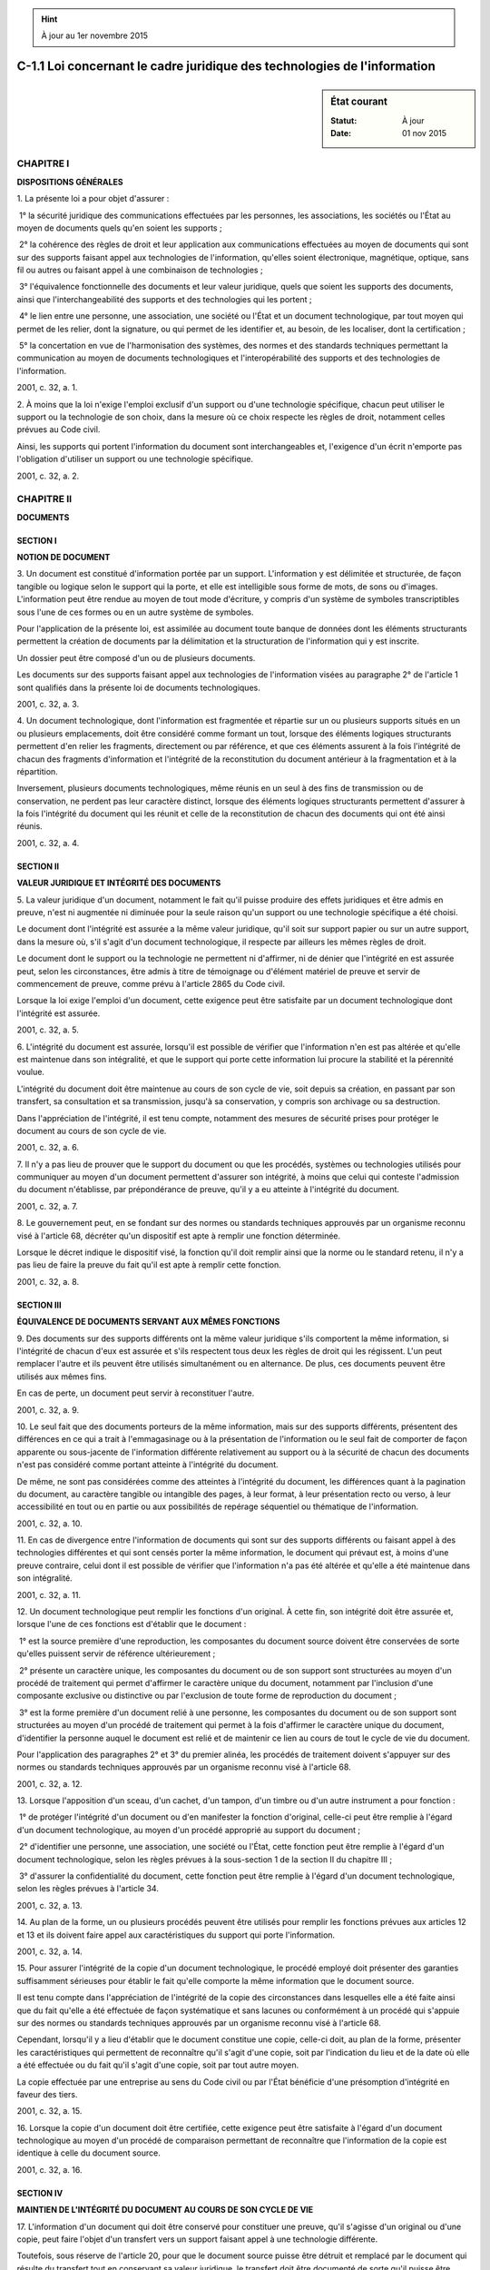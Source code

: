 .. hint:: À jour au 1er novembre 2015

.. _C-1.1:

=========================================================================
C-1.1 Loi concernant le cadre juridique des technologies de l'information
=========================================================================

.. sidebar:: État courant

    :Statut: À jour
    :Date: 01 nov 2015



CHAPITRE I
----------

**DISPOSITIONS GÉNÉRALES**

1. La présente loi a pour objet d'assurer :

 1° la sécurité juridique des communications effectuées par les personnes, les associations, les sociétés ou l'État au moyen de documents quels qu'en soient les supports ;

 2° la cohérence des règles de droit et leur application aux communications effectuées au moyen de documents qui sont sur des supports faisant appel aux technologies de l'information, qu'elles soient électronique, magnétique, optique, sans fil ou autres ou faisant appel à une combinaison de technologies ;

 3° l'équivalence fonctionnelle des documents et leur valeur juridique, quels que soient les supports des documents, ainsi que l'interchangeabilité des supports et des technologies qui les portent ;

 4° le lien entre une personne, une association, une société ou l'État et un document technologique, par tout moyen qui permet de les relier, dont la signature, ou qui permet de les identifier et, au besoin, de les localiser, dont la certification ;

 5° la concertation en vue de l'harmonisation des systèmes, des normes et des standards techniques permettant la communication au moyen de documents technologiques et l'interopérabilité des supports et des technologies de l'information.

2001, c. 32, a. 1.

2. À moins que la loi n'exige l'emploi exclusif d'un support ou d'une technologie spécifique, chacun peut utiliser le support ou la technologie de son choix, dans la mesure où ce choix respecte les règles de droit, notamment celles prévues au Code civil.

Ainsi, les supports qui portent l'information du document sont interchangeables et, l'exigence d'un écrit n'emporte pas l'obligation d'utiliser un support ou une technologie spécifique.

2001, c. 32, a. 2.

CHAPITRE II
-----------

**DOCUMENTS**

SECTION I
~~~~~~~~~

**NOTION DE DOCUMENT**

3. Un document est constitué d'information portée par un support. L'information y est délimitée et structurée, de façon tangible ou logique selon le support qui la porte, et elle est intelligible sous forme de mots, de sons ou d'images. L'information peut être rendue au moyen de tout mode d'écriture, y compris d'un système de symboles transcriptibles sous l'une de ces formes ou en un autre système de symboles.

Pour l'application de la présente loi, est assimilée au document toute banque de données dont les éléments structurants permettent la création de documents par la délimitation et la structuration de l'information qui y est inscrite.

Un dossier peut être composé d'un ou de plusieurs documents.

Les documents sur des supports faisant appel aux technologies de l'information visées au paragraphe 2° de l'article 1 sont qualifiés dans la présente loi de documents technologiques.

2001, c. 32, a. 3.

4. Un document technologique, dont l'information est fragmentée et répartie sur un ou plusieurs supports situés en un ou plusieurs emplacements, doit être considéré comme formant un tout, lorsque des éléments logiques structurants permettent d'en relier les fragments, directement ou par référence, et que ces éléments assurent à la fois l'intégrité de chacun des fragments d'information et l'intégrité de la reconstitution du document antérieur à la fragmentation et à la répartition.

Inversement, plusieurs documents technologiques, même réunis en un seul à des fins de transmission ou de conservation, ne perdent pas leur caractère distinct, lorsque des éléments logiques structurants permettent d'assurer à la fois l'intégrité du document qui les réunit et celle de la reconstitution de chacun des documents qui ont été ainsi réunis.

2001, c. 32, a. 4.

SECTION II
~~~~~~~~~~

**VALEUR JURIDIQUE ET INTÉGRITÉ DES DOCUMENTS**

5. La valeur juridique d'un document, notamment le fait qu'il puisse produire des effets juridiques et être admis en preuve, n'est ni augmentée ni diminuée pour la seule raison qu'un support ou une technologie spécifique a été choisi.

Le document dont l'intégrité est assurée a la même valeur juridique, qu'il soit sur support papier ou sur un autre support, dans la mesure où, s'il s'agit d'un document technologique, il respecte par ailleurs les mêmes règles de droit.

Le document dont le support ou la technologie ne permettent ni d'affirmer, ni de dénier que l'intégrité en est assurée peut, selon les circonstances, être admis à titre de témoignage ou d'élément matériel de preuve et servir de commencement de preuve, comme prévu à l'article 2865 du Code civil.

Lorsque la loi exige l'emploi d'un document, cette exigence peut être satisfaite par un document technologique dont l'intégrité est assurée.

2001, c. 32, a. 5.

6. L'intégrité du document est assurée, lorsqu'il est possible de vérifier que l'information n'en est pas altérée et qu'elle est maintenue dans son intégralité, et que le support qui porte cette information lui procure la stabilité et la pérennité voulue.

L'intégrité du document doit être maintenue au cours de son cycle de vie, soit depuis sa création, en passant par son transfert, sa consultation et sa transmission, jusqu'à sa conservation, y compris son archivage ou sa destruction.

Dans l'appréciation de l'intégrité, il est tenu compte, notamment des mesures de sécurité prises pour protéger le document au cours de son cycle de vie.

2001, c. 32, a. 6.

7. Il n'y a pas lieu de prouver que le support du document ou que les procédés, systèmes ou technologies utilisés pour communiquer au moyen d'un document permettent d'assurer son intégrité, à moins que celui qui conteste l'admission du document n'établisse, par prépondérance de preuve, qu'il y a eu atteinte à l'intégrité du document.

2001, c. 32, a. 7.

8. Le gouvernement peut, en se fondant sur des normes ou standards techniques approuvés par un organisme reconnu visé à l'article 68, décréter qu'un dispositif est apte à remplir une fonction déterminée.

Lorsque le décret indique le dispositif visé, la fonction qu'il doit remplir ainsi que la norme ou le standard retenu, il n'y a pas lieu de faire la preuve du fait qu'il est apte à remplir cette fonction.

2001, c. 32, a. 8.

SECTION III
~~~~~~~~~~~

**ÉQUIVALENCE DE DOCUMENTS SERVANT AUX MÊMES FONCTIONS**

9. Des documents sur des supports différents ont la même valeur juridique s'ils comportent la même information, si l'intégrité de chacun d'eux est assurée et s'ils respectent tous deux les règles de droit qui les régissent. L'un peut remplacer l'autre et ils peuvent être utilisés simultanément ou en alternance. De plus, ces documents peuvent être utilisés aux mêmes fins.

En cas de perte, un document peut servir à reconstituer l'autre.

2001, c. 32, a. 9.

10. Le seul fait que des documents porteurs de la même information, mais sur des supports différents, présentent des différences en ce qui a trait à l'emmagasinage ou à la présentation de l'information ou le seul fait de comporter de façon apparente ou sous-jacente de l'information différente relativement au support ou à la sécurité de chacun des documents n'est pas considéré comme portant atteinte à l'intégrité du document.

De même, ne sont pas considérées comme des atteintes à l'intégrité du document, les différences quant à la pagination du document, au caractère tangible ou intangible des pages, à leur format, à leur présentation recto ou verso, à leur accessibilité en tout ou en partie ou aux possibilités de repérage séquentiel ou thématique de l'information.

2001, c. 32, a. 10.

11. En cas de divergence entre l'information de documents qui sont sur des supports différents ou faisant appel à des technologies différentes et qui sont censés porter la même information, le document qui prévaut est, à moins d'une preuve contraire, celui dont il est possible de vérifier que l'information n'a pas été altérée et qu'elle a été maintenue dans son intégralité.

2001, c. 32, a. 11.

12. Un document technologique peut remplir les fonctions d'un original. À cette fin, son intégrité doit être assurée et, lorsque l'une de ces fonctions est d'établir que le document :

 1° est la source première d'une reproduction, les composantes du document source doivent être conservées de sorte qu'elles puissent servir de référence ultérieurement ;

 2° présente un caractère unique, les composantes du document ou de son support sont structurées au moyen d'un procédé de traitement qui permet d'affirmer le caractère unique du document, notamment par l'inclusion d'une composante exclusive ou distinctive ou par l'exclusion de toute forme de reproduction du document ;

 3° est la forme première d'un document relié à une personne, les composantes du document ou de son support sont structurées au moyen d'un procédé de traitement qui permet à la fois d'affirmer le caractère unique du document, d'identifier la personne auquel le document est relié et de maintenir ce lien au cours de tout le cycle de vie du document.

Pour l'application des paragraphes 2° et 3° du premier alinéa, les procédés de traitement doivent s'appuyer sur des normes ou standards techniques approuvés par un organisme reconnu visé à l'article 68.

2001, c. 32, a. 12.

13. Lorsque l'apposition d'un sceau, d'un cachet, d'un tampon, d'un timbre ou d'un autre instrument a pour fonction :

 1° de protéger l'intégrité d'un document ou d'en manifester la fonction d'original, celle-ci peut être remplie à l'égard d'un document technologique, au moyen d'un procédé approprié au support du document ;

 2° d'identifier une personne, une association, une société ou l'État, cette fonction peut être remplie à l'égard d'un document technologique, selon les règles prévues à la sous-section 1 de la section II du chapitre III ;

 3° d'assurer la confidentialité du document, cette fonction peut être remplie à l'égard d'un document technologique, selon les règles prévues à l'article 34.

2001, c. 32, a. 13.

14. Au plan de la forme, un ou plusieurs procédés peuvent être utilisés pour remplir les fonctions prévues aux articles 12 et 13 et ils doivent faire appel aux caractéristiques du support qui porte l'information.

2001, c. 32, a. 14.

15. Pour assurer l'intégrité de la copie d'un document technologique, le procédé employé doit présenter des garanties suffisamment sérieuses pour établir le fait qu'elle comporte la même information que le document source.

Il est tenu compte dans l'appréciation de l'intégrité de la copie des circonstances dans lesquelles elle a été faite ainsi que du fait qu'elle a été effectuée de façon systématique et sans lacunes ou conformément à un procédé qui s'appuie sur des normes ou standards techniques approuvés par un organisme reconnu visé à l'article 68.

Cependant, lorsqu'il y a lieu d'établir que le document constitue une copie, celle-ci doit, au plan de la forme, présenter les caractéristiques qui permettent de reconnaître qu'il s'agit d'une copie, soit par l'indication du lieu et de la date où elle a été effectuée ou du fait qu'il s'agit d'une copie, soit par tout autre moyen.

La copie effectuée par une entreprise au sens du Code civil ou par l'État bénéficie d'une présomption d'intégrité en faveur des tiers.

2001, c. 32, a. 15.

16. Lorsque la copie d'un document doit être certifiée, cette exigence peut être satisfaite à l'égard d'un document technologique au moyen d'un procédé de comparaison permettant de reconnaître que l'information de la copie est identique à celle du document source.

2001, c. 32, a. 16.

SECTION IV
~~~~~~~~~~

**MAINTIEN DE L'INTÉGRITÉ DU DOCUMENT AU COURS DE SON CYCLE DE VIE**

17. L'information d'un document qui doit être conservé pour constituer une preuve, qu'il s'agisse d'un original ou d'une copie, peut faire l'objet d'un transfert vers un support faisant appel à une technologie différente.

Toutefois, sous réserve de l'article 20, pour que le document source puisse être détruit et remplacé par le document qui résulte du transfert tout en conservant sa valeur juridique, le transfert doit être documenté de sorte qu'il puisse être démontré, au besoin, que le document résultant du transfert comporte la même information que le document source et que son intégrité est assurée.

La documentation comporte au moins la mention du format d'origine du document dont l'information fait l'objet du transfert, du procédé de transfert utilisé ainsi que des garanties qu'il est censé offrir, selon les indications fournies avec le produit, quant à la préservation de l'intégrité, tant du document devant être transféré, s'il n'est pas détruit, que du document résultant du transfert.

La documentation, y compris celle relative à tout transfert antérieur, est conservée durant tout le cycle de vie du document résultant du transfert. La documentation peut être jointe, directement ou par référence, soit au document résultant du transfert, soit à ses éléments structurants ou à son support.

2001, c. 32, a. 17.

18. Lorsque le document source est détruit, aucune règle de preuve ne peut être invoquée contre l'admissibilité d'un document résultant d'un transfert effectué et documenté conformément à l'article 17 et auquel est jointe la documentation qui y est prévue, pour le seul motif que le document n'est pas dans sa forme originale.

2001, c. 32, a. 18.

19. Toute personne doit, pendant la période où elle est tenue de conserver un document, assurer le maintien de son intégrité et voir à la disponibilité du matériel qui permet de le rendre accessible et intelligible et de l'utiliser aux fins auxquelles il est destiné.

2001, c. 32, a. 19.

20. Les documents dont la loi exige la conservation et qui ont fait l'objet d'un transfert peuvent être détruits et remplacés par les documents résultant du transfert. Toutefois, avant de procéder à la destruction, la personne qui en est chargée :

 1° prépare et tient à jour des règles préalables à la destruction des documents ayant fait l'objet d'un transfert, sauf dans le cas d'un particulier ;

 2° s'assure de la protection des renseignements confidentiels et personnels que peuvent comporter les documents devant être détruits ;

 3° s'assure, dans le cas des documents en la possession de l'État ou d'une personne morale de droit public, que la destruction est faite selon le calendrier de conservation établi conformément à la Loi sur les archives (chapitre A-21.1).

Toutefois, doit être conservé sur son support d'origine le document qui, sur celui-ci, présente une valeur archivistique, historique ou patrimoniale eu égard aux critères élaborés en vertu du paragraphe 1° de l'article 69, même s'il a fait l'objet d'un transfert.

2001, c. 32, a. 20.

21. Lorsqu'une modification est apportée à un document technologique durant la période où il doit être conservé, la personne qui a l'autorité pour faire la modification doit, pour en préserver l'intégrité, noter les renseignements qui permettent de déterminer qui a fait la demande de modification, quand, par qui et pourquoi la modification a été faite. Celle-ci fait partie intégrante du document, même si elle se trouve sur un document distinct.

2001, c. 32, a. 21.

22. Le prestataire de services qui agit à titre d'intermédiaire pour offrir des services de conservation de documents technologiques sur un réseau de communication n'est pas responsable des activités accomplies par l'utilisateur du service au moyen des documents remisés par ce dernier ou à la demande de celui-ci.

Cependant, il peut engager sa responsabilité, notamment s'il a de fait connaissance que les documents conservés servent à la réalisation d'une activité à caractère illicite ou s'il a connaissance de circonstances qui la rendent apparente et qu'il n'agit pas promptement pour rendre l'accès aux documents impossible ou pour autrement empêcher la poursuite de cette activité.

De même, le prestataire qui agit à titre d'intermédiaire pour offrir des services de référence à des documents technologiques, dont un index, des hyperliens, des répertoires ou des outils de recherche, n'est pas responsable des activités accomplies au moyen de ces services. Toutefois, il peut engager sa responsabilité, notamment s'il a de fait connaissance que les services qu'il fournit servent à la réalisation d'une activité à caractère illicite et s'il ne cesse promptement de fournir ses services aux personnes qu'il sait être engagées dans cette activité.

2001, c. 32, a. 22.

23. Tout document auquel une personne a droit d'accès doit être intelligible, soit directement, soit en faisant appel aux technologies de l'information.

Ce droit peut être satisfait par l'accès à une copie du document ou à un document résultant d'un transfert ou à une copie de ce dernier.

Le choix d'un support ou d'une technologie tient compte de la demande de la personne qui a droit d'accès au document, sauf si ce choix soulève des difficultés pratiques sérieuses, notamment en raison des coûts ou de la nécessité d'effectuer un transfert.

2001, c. 32, a. 23.

24. L'utilisation de fonctions de recherche extensive dans un document technologique qui contient des renseignements personnels et qui, pour une finalité particulière, est rendu public doit être restreinte à cette finalité. Pour ce faire, la personne responsable de l'accès à ce document doit voir à ce que soient mis en place les moyens technologiques appropriés. Elle peut en outre, eu égard aux critères élaborés en vertu du paragraphe 2° de l'article 69, fixer des conditions pour l'utilisation de ces fonctions de recherche.

2001, c. 32, a. 24.

25. La personne responsable de l'accès à un document technologique qui porte un renseignement confidentiel doit prendre les mesures de sécurité propres à en assurer la confidentialité, notamment par un contrôle d'accès effectué au moyen d'un procédé de visibilité réduite ou d'un procédé qui empêche une personne non autorisée de prendre connaissance du renseignement ou, selon le cas, d'avoir accès autrement au document ou aux composantes qui permettent d'y accéder.

2001, c. 32, a. 25.

26. Quiconque confie un document technologique à un prestataire de services pour qu'il en assure la garde est, au préalable, tenu d'informer le prestataire quant à la protection que requiert le document en ce qui a trait à la confidentialité de l'information et quant aux personnes qui sont habilitées à en prendre connaissance.

Le prestataire de services est tenu, durant la période où il a la garde du document, de voir à ce que les moyens technologiques convenus soient mis en place pour en assurer la sécurité, en préserver l'intégrité et, le cas échéant, en protéger la confidentialité et en interdire l'accès à toute personne qui n'est pas habilitée à en prendre connaissance. Il doit de même assurer le respect de toute autre obligation prévue par la loi relativement à la conservation du document.

2001, c. 32, a. 26.

27. Le prestataire de services qui agit à titre d'intermédiaire pour fournir des services sur un réseau de communication ou qui y conserve ou y transporte des documents technologiques n'est pas tenu d'en surveiller l'information, ni de rechercher des circonstances indiquant que les documents permettent la réalisation d'activités à caractère illicite.

Toutefois, il ne doit prendre aucun moyen pour empêcher la personne responsable de l'accès aux documents d'exercer ses fonctions, notamment en ce qui a trait à la confidentialité, ou pour empêcher les autorités responsables d'exercer leurs fonctions, conformément à la loi, relativement à la sécurité publique ou à la prévention, à la détection, à la preuve ou à la poursuite d'infractions.

2001, c. 32, a. 27.

28. Un document peut être transmis, envoyé ou expédié par tout mode de transmission approprié à son support, à moins que la loi n'exige l'emploi exclusif d'un mode spécifique de transmission.

Lorsque la loi prévoit l'utilisation des services de la poste ou du courrier, cette exigence peut être satisfaite en faisant appel à la technologie appropriée au support du document devant être transmis. De même, lorsque la loi prévoit l'utilisation de la poste certifiée ou recommandée, cette exigence peut être satisfaite, dans le cas d'un document technologique, au moyen d'un accusé de réception sur le support approprié signé par le destinataire ou par un autre moyen convenu.

Lorsque la loi prévoit l'envoi ou la réception d'un document à une adresse spécifique, celle-ci se compose, dans le cas d'un document technologique, d'un identifiant propre à l'emplacement où le destinataire peut recevoir communication d'un tel document.

2001, c. 32, a. 28.

29. Nul ne peut exiger de quelqu'un qu'il se procure un support ou une technologie spécifique pour transmettre ou recevoir un document, à moins que cela ne soit expressément prévu par la loi ou par une convention.

De même, nul n'est tenu d'accepter de recevoir un document sur un autre support que le papier ou au moyen d'une technologie dont il ne dispose pas.

Lorsque quelqu'un demande d'obtenir un produit, un service ou de l'information au sujet de l'un d'eux et que celui-ci est disponible sur plusieurs supports, le choix du support lui appartient.

2001, c. 32, a. 29.

30. Pour que le document technologique reçu ait la même valeur que le document transmis, le mode de transmission choisi doit permettre de préserver l'intégrité des deux documents. La documentation établissant la capacité d'un mode de transmission d'en préserver l'intégrité doit être disponible pour production en preuve, le cas échéant.

Le seul fait que le document ait été fragmenté, compressé ou remisé en cours de transmission pour un temps limité afin de la rendre plus efficace n'emporte pas la conclusion qu'il y a atteinte à l'intégrité du document.

2001, c. 32, a. 30.

31. Un document technologique est présumé transmis, envoyé ou expédié lorsque le geste qui marque le début de son parcours vers l'adresse active du destinataire est accompli par l'expéditeur ou sur son ordre et que ce parcours ne peut être contremandé ou, s'il peut l'être, n'a pas été contremandé par lui ou sur son ordre.

Le document technologique est présumé reçu ou remis lorsqu'il devient accessible à l'adresse que le destinataire indique à quelqu'un être l'emplacement où il accepte de recevoir de lui un document ou celle qu'il représente publiquement être un emplacement où il accepte de recevoir les documents qui lui sont destinés, dans la mesure où cette adresse est active au moment de l'envoi. Le document reçu est présumé intelligible, à moins d'un avis contraire envoyé à l'expéditeur dès l'ouverture du document.

Lorsque le moment de l'envoi ou de la réception du document doit être établi, il peut l'être par un bordereau d'envoi ou un accusé de réception ou par la production des renseignements conservés avec le document lorsqu'ils garantissent les date, heure, minute, seconde de l'envoi ou de la réception et l'indication de sa provenance et sa destination ou par un autre moyen convenu qui présente de telles garanties.

2001, c. 32, a. 31.

32. Lorsque la loi prévoit l'obligation de transmettre, d'envoyer, d'expédier ou de remettre à un même destinataire plusieurs exemplaires ou copies d'un document, cette obligation peut être satisfaite, lorsqu'il s'agit d'un document technologique transmissible sur un réseau de communication, au moyen d'un seul exemplaire ou copie.

2001, c. 32, a. 32.

33. Une présomption d'intégrité d'un document d'une entreprise au sens du Code civil ou en possession de l'État existe en faveur d'un tiers qui en génère un exemplaire ou une copie à partir d'un système ou d'un document, y compris un logiciel, mis à sa disposition par l'un d'eux.

2001, c. 32, a. 33.

34. Lorsque la loi déclare confidentiels des renseignements que comporte un document, leur confidentialité doit être protégée par un moyen approprié au mode de transmission, y compris sur des réseaux de communication.

La documentation expliquant le mode de transmission convenu, incluant les moyens pris pour assurer la confidentialité du document transmis, doit être disponible pour production en preuve, le cas échéant.

2001, c. 32, a. 34.

35. La partie qui offre un produit ou un service au moyen d'un document préprogrammé doit, sous peine d'inopposabilité de la communication ou d'annulation de la transaction, faire en sorte que le document fournisse les instructions nécessaires pour que la partie qui utilise un tel document puisse dans les meilleurs délais l'aviser d'une erreur commise ou disposer des moyens pour prévenir ou corriger une erreur. De même, des instructions ou des moyens doivent lui être fournis pour qu'elle soit en mesure d'éviter l'obtention d'un produit ou d'un service dont elle ne veut pas ou qu'elle n'obtiendrait pas sans l'erreur commise ou pour qu'elle soit en mesure de le rendre ou, le cas échéant, de le détruire.

2001, c. 32, a. 35.

36. Le prestataire de services qui agit à titre d'intermédiaire pour fournir les services d'un réseau de communication exclusivement pour la transmission de documents technologiques sur ce réseau n'est pas responsable des actions accomplies par autrui au moyen des documents qu'il transmet ou qu'il conserve durant le cours normal de la transmission et pendant le temps nécessaire pour en assurer l'efficacité.

Il peut engager sa responsabilité, notamment s'il participe autrement à l'action d'autrui :

 1° en étant à l'origine de la transmission du document ;

 2° en sélectionnant ou en modifiant l'information du document ;

 3° en sélectionnant la personne qui transmet le document, qui le reçoit ou qui y a accès ;

 4° en conservant le document plus longtemps que nécessaire pour sa transmission.

2001, c. 32, a. 36.

37. Le prestataire de services qui agit à titre d'intermédiaire pour conserver sur un réseau de communication les documents technologiques que lui fournit son client et qui ne les conserve qu'à la seule fin d'assurer l'efficacité de leur transmission ultérieure aux personnes qui ont droit d'accès à l'information n'est pas responsable des actions accomplies par autrui par le biais de ces documents.

Il peut engager sa responsabilité, notamment s'il participe autrement à l'action d'autrui :

 1° dans les cas visés au deuxième alinéa de l'article 36 ;

 2° en ne respectant pas les conditions d'accès au document ;

 3° en prenant des mesures pour empêcher la vérification de qui a eu accès au document ;

 4° en ne retirant pas promptement du réseau ou en ne rendant pas l'accès au document impossible alors qu'il a de fait connaissance qu'un tel document a été retiré de là où il se trouvait initialement sur le réseau, du fait qu'il n'est pas possible aux personnes qui y ont droit d'y avoir accès ou du fait qu'une autorité compétente en a ordonné le retrait du réseau ou en a interdit l'accès.

2001, c. 32, a. 37.

CHAPITRE III
------------

**ÉTABLISSEMENT D'UN LIEN AVEC UN DOCUMENT TECHNOLOGIQUE**

SECTION I
~~~~~~~~~

**CHOIX DES MOYENS POUR ÉTABLIR LE LIEN**

38. Le lien entre une personne et un document technologique, ou le lien entre un tel document et une association, une société ou l'État, peut être établi par tout procédé ou par une combinaison de moyens dans la mesure où ceux-ci permettent :

 1° de confirmer l'identité de la personne qui effectue la communication ou l'identification de l'association, de la société ou de l'État et, le cas échéant, de sa localisation, ainsi que la confirmation de leur lien avec le document ;

 2° d'identifier le document et, au besoin, sa provenance et sa destination à un moment déterminé.

2001, c. 32, a. 38.

39. Quel que soit le support du document, la signature d'une personne peut servir à l'établissement d'un lien entre elle et un document. La signature peut être apposée au document au moyen de tout procédé qui permet de satisfaire aux exigences de l'article 2827 du Code civil.

La signature d'une personne apposée à un document technologique lui est opposable lorsqu'il s'agit d'un document dont l'intégrité est assurée et qu'au moment de la signature et depuis, le lien entre la signature et le document est maintenu.

2001, c. 32, a. 39.

SECTION II
~~~~~~~~~~

**MODES D'IDENTIFICATION ET DE LOCALISATION**

40. La personne qui, après vérification, est en mesure de confirmer l'identité d'une personne ou l'identification d'une association, d'une société ou de l'État peut le faire au moyen d'un document, entre autres un certificat, dont l'intégrité est assurée. Ce document peut être transmis sur tout support, mais les renseignements confidentiels qu'il est susceptible de comporter doivent être protégés.

La vérification de l'identité ou de l'identification doit se faire dans le respect de la loi. Elle peut être faite en se référant aux registres prévus au Code civil ou à la Loi sur la publicité légale des entreprises (chapitre P-44.1) et ce, quel que soit le support au moyen duquel elle communique. La vérification de l'identité d'une personne peut aussi être effectuée à partir de caractéristiques, connaissances ou objets qu'elle présente ou possède.

Cette vérification, faite par une personne ou pour elle, peut être effectuée, sur place ou à distance, par constatation directe ou au moyen de documents dont l'intégrité est assurée et qui peuvent être disponibles sur différents supports pour consultation sur place ou à distance.

2001, c. 32, a. 40; 2010, c. 7, a. 282.

41. Quiconque fait valoir, pour preuve de son identité ou de celle d'une autre personne, un document technologique qui présente une caractéristique personnelle, une connaissance particulière ou qui indique que la personne devant être identifiée possède un objet qui lui est propre, est tenu de préserver l'intégrité du document qu'il présente.

Un tel document doit en outre être protégé contre l'interception lorsque sa conservation ou sa transmission sur un réseau de communication rend possible l'usurpation de l'identité de la personne visée par ce document. Sa confidentialité doit être protégée, le cas échéant, et sa consultation doit être journalisée.

2001, c. 32, a. 41.

42. Lorsque la loi exige de fournir une attestation, une carte, un certificat, une pièce ou une preuve d'identité ou un autre document servant à établir l'identité d'une personne, cette exigence peut être satisfaite au moyen d'un document faisant appel à la technologie appropriée à son support.

2001, c. 32, a. 42.

43. Nul ne peut exiger que l'identité d'une personne soit établie au moyen d'un procédé ou d'un dispositif qui porte atteinte à son intégrité physique.

À moins que la loi le prévoie expressément en vue de protéger la santé des personnes ou la sécurité publique, nul ne peut exiger qu'une personne soit liée à un dispositif qui permet de savoir où elle se trouve.

2001, c. 32, a. 43.

44. Nul ne peut exiger, sans le consentement exprès de la personne, que la vérification ou la confirmation de son identité soit faite au moyen d'un procédé permettant de saisir des caractéristiques ou des mesures biométriques. L'identité de la personne ne peut alors être établie qu'en faisant appel au minimum de caractéristiques ou de mesures permettant de la relier à l'action qu'elle pose et que parmi celles qui ne peuvent être saisies sans qu'elle en ait connaissance.

Tout autre renseignement concernant cette personne et qui pourrait être découvert à partir des caractéristiques ou mesures saisies ne peut servir à fonder une décision à son égard ni être utilisé à quelque autre fin que ce soit. Un tel renseignement ne peut être communiqué qu'à la personne concernée et seulement à sa demande.

Ces caractéristiques ou mesures ainsi que toute note les concernant doivent être détruites lorsque l'objet qui fonde la vérification ou la confirmation d'identité est accompli ou lorsque le motif qui la justifie n'existe plus.

2001, c. 32, a. 44.

45. La création d'une banque de caractéristiques ou de mesures biométriques doit être préalablement divulguée à la Commission d'accès à l'information. De même, doit être divulguée l'existence d'une telle banque qu'elle soit ou ne soit pas en service.

La Commission peut rendre toute ordonnance concernant de telles banques afin d'en déterminer la confection, l'utilisation, la consultation, la communication et la conservation y compris l'archivage ou la destruction des mesures ou caractéristiques prises pour établir l'identité d'une personne.

La Commission peut aussi suspendre ou interdire la mise en service d'une telle banque ou en ordonner la destruction, si celle-ci ne respecte pas ses ordonnances ou si elle porte autrement atteinte au respect de la vie privée.

2001, c. 32, a. 45.

46. Lorsqu'un document utilisé pour effectuer une communication en réseau doit être conservé pour constituer une preuve, son identifiant doit être conservé avec lui pendant tout le cycle de vie du document par la personne qui est responsable du document.

L'identifiant du document doit être accessible au moyen d'un service de répertoire, dont une des fonctions est de relier un identifiant à sa localisation. Le lien entre un identifiant et un objet peut être garanti par un certificat lequel est lui-même accessible au moyen d'un service de répertoire qui peut être consulté par le public.

L'identifiant se compose d'un nom de référence distinct et non ambigu dans l'ensemble des dénominations locales où il est inscrit, ainsi que des extensions nécessaires pour joindre ce nom à des ensembles de dénominations universels.

Pour permettre d'établir la provenance ou la destination du document à un moment déterminé, les autres objets qui ont servi à effectuer la communication, comme les certificats, les algorithmes et les serveurs d'envoi ou de réception, doivent pouvoir être identifiés et localisés, au moyen des identifiants alors attribués à chacun de ces objets.

2001, c. 32, a. 46.

SECTION III
~~~~~~~~~~~

**CERTIFICATION**

47. Un certificat peut servir à établir un ou plusieurs faits dont la confirmation de l'identité d'une personne, de l'identification d'une société, d'une association ou de l'État, de l'exactitude d'un identifiant d'un document ou d'un autre objet, de l'existence de certains attributs d'une personne, d'un document ou d'un autre objet ou encore du lien entre eux et un dispositif d'identification ou de localisation tangible ou logique.

Un certificat d'attribut peut, à l'égard d'une personne, servir à établir notamment sa fonction, sa qualité, ses droits, pouvoirs ou privilèges au sein d'une personne morale, d'une association, d'une société, de l'État ou dans le cadre d'un emploi. Il peut, à l'égard d'une association, d'une société ou d'un emplacement où l'État effectue ou reçoit une communication, établir leur localisation. À l'égard d'un document ou d'un autre objet, il peut servir à confirmer l'information permettant de l'identifier ou de le localiser ou de déterminer son usage ou le droit d'y avoir accès ou tout autre droit ou privilège afférent.

L'accès au certificat d'attribut relatif à une personne doit être autorisé par celle-ci ou par une personne en autorité par rapport à elle.

2001, c. 32, a. 47.

48. Un certificat peut être joint directement à un autre document utilisé pour effectuer une communication ou être accessible au moyen d'un répertoire lui-même accessible au public.

Le certificat doit au moins comprendre les renseignements suivants :

 1° le nom distinctif du prestataire de services qui délivre le certificat ainsi que sa signature ;

 2° la référence à l'énoncé de politique du prestataire de services de certification, y compris ses pratiques, sur lequel s'appuient les garanties qu'offre le certificat qu'il délivre ;

 3° la version de certificat et le numéro de série du certificat ;

 4° le début et la fin de sa période de validité ;

 5° s'il s'agit d'un certificat confirmant l'identité d'une personne, l'identification d'une association, d'une société ou de l'État, leur nom distinctif ou, selon le cas, s'il s'agit d'un certificat confirmant l'exactitude de l'identifiant d'un objet, cet identifiant ;

 6° s'il s'agit d'un certificat d'attribut, la désignation de l'attribut dont le certificat confirme l'existence et, au besoin, l'identification de la personne, de l'association, de la société, de l'État ou de l'objet auquel il est lié.

Le nom distinctif d'une personne physique peut être un pseudonyme, mais le certificat doit alors indiquer qu'il s'agit d'un pseudonyme. Les services de certification sont tenus de communiquer le nom de la personne à qui correspond le pseudonyme à toute personne légalement autorisée à obtenir ce renseignement.

2001, c. 32, a. 48.

49. Le certificat confirmant l'identification d'une personne morale, d'une association, d'une société ou de l'État, lorsque l'un d'eux doit agir par l'intermédiaire d'une personne autorisée, doit indiquer qui agit ou, à défaut, la personne physique qui agit doit joindre un ou des certificats qui confirment ce fait.

2001, c. 32, a. 49.

50. Le répertoire qui a pour fonction d'identifier ou de localiser une personne ou un objet, de confirmer l'identification d'une association ou d'une société ou de localiser l'une d'elles, de confirmer l'identification de l'État ou de localiser un emplacement où celui-ci effectue ou reçoit communication, ou encore d'établir un lien entre l'un d'eux et un objet doit être constitué conformément aux normes ou standards techniques approuvés par un organisme reconnu visé à l'article 68.

Le répertoire doit être accessible au public, soit directement ou au moyen d'un dispositif de consultation sur place ou à distance, soit à l'aide d'une procédure d'accès, y compris par l'intermédiaire d'une personne, aux différents domaines d'un réseau susceptibles de confirmer la validité d'un identifiant, d'un certificat ou d'un autre renseignement qu'il comporte.

Toutefois, le motif pour lequel un certificat a pu être suspendu ou annulé n'est accessible que sur autorisation de la personne qui l'a suspendu ou annulé.

2001, c. 32, a. 50.

51. Les services de certification et de répertoire peuvent être offerts par une personne ou par l'État.

Les services de certification comprennent la vérification de l'identité de personnes et la délivrance de certificats confirmant leur identité, l'identification d'une association, d'une société ou de l'État ou l'exactitude de l'identifiant d'un objet. Les services de répertoire comprennent l'inscription des certificats et des identifiants dans un répertoire accessible au public et la confirmation de la validité des certificats répertoriés ainsi que leur lien avec ce qu'ils confirment.

Un prestataire de services peut offrir ces services en tout ou en partie.

2001, c. 32, a. 51.

52. L'énoncé de politique d'un prestataire de services de certification ou de répertoire indique au moins :

 1° ce qui peut être inscrit dans un certificat ou un répertoire et, dans ce qui y est inscrit, l'information dont l'exactitude est confirmée ainsi que les garanties offertes à cet égard par le prestataire ;

 2° la périodicité de la révision de l'information ainsi que la procédure de mise à jour ;

 3° qui peut obtenir la délivrance d'un certificat ou faire inscrire de l'information au certificat ou au répertoire ;

 4° les limites à l'utilisation d'un certificat et d'une inscription contenue au répertoire, dont celle relative à la valeur d'une transaction dans le cadre de laquelle ils peuvent être utilisés ;

 5° l'information permettant de déterminer, au moment d'une communication, si un certificat ou un renseignement inscrit au certificat ou au répertoire par un prestataire est valide, suspendu, annulé ou archivé ;

 6° la façon d'obtenir de l'information additionnelle, lorsqu'elle est disponible mais non encore inscrite au certificat ou au répertoire, particulièrement en ce qui a trait à la mise à jour des limites d'utilisation d'un certificat ;

 7° la politique relative à la confidentialité de l'information reçue ou communiquée par le prestataire ;

 8° le traitement des plaintes ;

 9° la manière dont le prestataire dispose des certificats en cas de cessation de ses activités ou de faillite.

L'énoncé de politique du prestataire de services de certification ou de répertoire doit être accessible au public.

2001, c. 32, a. 52.

53. Le prestataire de services de certification peut adhérer à un régime d'accréditation volontaire. L'accréditation est accordée, eu égard aux exigences à satisfaire en vertu du paragraphe 3° de l'article 69, par une personne ou un organisme désigné par le gouvernement.

Les mêmes critères sont appliqués quelle que soit l'origine territoriale du prestataire. L'accréditation fait présumer que les certificats délivrés par le prestataire répondent aux exigences de la présente loi.

2001, c. 32, a. 53.

54. Les certificats délivrés par un prestataire de services de certification en fonction d'autres normes que celles applicables au Québec peuvent être considérés équivalents aux certificats délivrés par un prestataire de services de certification accrédité. L'équivalence doit être constatée par la personne ou l'organisme désigné par le gouvernement pour conclure des ententes de reconnaissance mutuelle de tels certificats avec l'autorité désignée qui a établi ces normes. Il en est de même pour les services de répertoire.

Les prestataires accrédités ou dont les services sont reconnus équivalents à ceux d'un prestataire accrédité doivent être inscrits dans un registre accessible au public tenu par la personne ou l'organisme qui accrédite ou qui constate l'équivalence.

2001, c. 32, a. 54.

55. Pour la délivrance ou le renouvellement d'une accréditation, il est tenu compte, outre l'information contenue dans l'énoncé de politique proposé, au moins :

 1° du fait que l'identité de la personne qui fait la demande est établie ;

 2° de l'étendue de l'expertise, de l'infrastructure mise en place, des services offerts ainsi que de la régularité et l'étendue des audits effectués ;

 3° de la disponibilité de garanties financières pour exercer l'activité ;

 4° des garanties offertes quant à l'indépendance et à la probité du prestataire de services de certification ainsi que de la politique qu'il a établie pour garantir l'expertise et la probité des personnes qui les dispensent ;

 5° des garanties d'intégrité, d'accessibilité et de sécurité des répertoires ou des certificats fournis ;

 6° de l'applicabilité des politiques énoncées et, en cas de renouvellement, de leur application ainsi que du respect des autres obligations qui incombent à un prestataire de services.

2001, c. 32, a. 55.

56. Le prestataire de services de certification doit présenter des garanties d'impartialité par rapport à la personne ou l'objet visé par la certification, même s'il n'est pas un tiers à leur égard.

Il doit assurer l'intégrité du certificat qu'il délivre au cours de tout son cycle de vie, y compris en cas de modification, de suspension, d'annulation ou d'archivage, ou en cas de mise à jour d'un renseignement qu'il contient.

En outre, il doit être en mesure de confirmer le lien entre le dispositif d'identification ou de localisation, tangible ou logique, et la personne, l'association, la société, l'État ou l'objet identifié ou localisé au moyen du dispositif.

Constitue une fausse représentation le fait de délivrer un document présenté comme étant un certificat confirmant l'identité d'une personne, l'identification d'une association, d'une société ou de l'État ou l'exactitude d'un identifiant d'un objet, alors qu'aucune vérification n'est faite par le prestataire de services ou pour lui ou que l'insuffisance de la vérification effectuée équivaut à une absence de vérification.

2001, c. 32, a. 56.

57. Lorsque la certification vise le titulaire d'un dispositif, tangible ou logique, permettant de l'identifier, de le localiser ou d'indiquer un de ses attributs et que ce dispositif comporte un élément secret, le titulaire est tenu d'en assurer la confidentialité. Lorsque cet élément doit lui être transmis, la transmission doit être faite de manière que seul le titulaire en soit informé.

Le titulaire doit voir à ce que le dispositif ne soit pas utilisé sans autorisation. Toute utilisation est présumée faite par lui.

2001, c. 32, a. 57.

58. Le titulaire qui a des motifs raisonnables de croire que le dispositif a été volé ou perdu ou que sa confidentialité est compromise doit aviser, dans les meilleurs délais :

 1° la personne qu'il a autorisée à utiliser le dispositif ;

 2° le tiers dont il peut raisonnablement croire qu'il agit en se fondant sur le fait que le dispositif a été utilisé par la personne qui en a le droit ;

 3° le prestataire de services de certification pour que celui-ci puisse suspendre ou annuler le certificat lié au dispositif.

Il en est de même pour la personne autorisée qui doit aviser le titulaire et les personnes visées aux paragraphes 2° et 3°.

Il est interdit d'utiliser un dispositif, tangible ou logique, pour signer un document sachant que le certificat auquel le dispositif est lié est suspendu ou annulé.

2001, c. 32, a. 58.

59. Celui qui fournit des renseignements afin d'obtenir pour lui-même la délivrance d'un certificat est tenu d'informer le prestataire de services de certification, dans les meilleurs délais, de toute modification de ces renseignements.

Lorsque les renseignements sont fournis dans le cadre d'un mandat ou d'un contrat de service ou d'entreprise, celui pour qui le certificat a été délivré est tenu, subséquemment, de la même obligation d'information envers le prestataire de services de certification.

2001, c. 32, a. 59.

60. Dans le cadre d'une communication au moyen d'un document technologique, la validité et la portée du certificat doivent préalablement être vérifiées, par la personne qui veut agir en se fondant sur le certificat, afin d'obtenir confirmation de l'identité ou de l'identification de toute partie à la communication ou de l'exactitude d'un identifiant d'un objet.

De même, avant de se fonder sur un renseignement inscrit au certificat, il lui faut vérifier si le prestataire de services de certification confirme l'exactitude du renseignement.

La vérification peut être faite au répertoire ou à l'emplacement qui y est indiqué ou auprès du prestataire, au moyen d'un dispositif de consultation sur place ou à distance.

2001, c. 32, a. 60.

61. Le prestataire de services de certification et de répertoire, le titulaire visé par le certificat et la personne qui agit en se fondant sur le certificat sont, à l'égard des obligations qui leur incombent en vertu de la présente loi, tenus à une obligation de moyens.

2001, c. 32, a. 61.

62. Dans le cadre d'une transaction effectuée au moyen d'un document technologique appuyé d'un certificat approprié à la transaction, conformément aux paragraphes 4° et 6° du premier alinéa de l'article 52, chacune des personnes visées à l'article 61 est responsable de réparer le préjudice résultant de l'inexactitude ou de l'invalidité du certificat ou d'un renseignement contenu au répertoire, à moins de démontrer qu'elle n'a pas commis de faute dans l'exécution de ses obligations. Lorsque plus d'une d'entre elles sont responsables, l'obligation de réparer est conjointe ; si leur part de responsabilité ne peut être établie, elle est répartie à parts égales. De plus, en l'absence de faute de la part de toutes ces personnes, elles assument la réparation du préjudice conjointement et à parts égales.

Aucune de ces personnes ne peut exclure la responsabilité qui lui incombe en vertu du présent article.

2001, c. 32, a. 62.

CHAPITRE IV
-----------

**MISE EN OEUVRE DES INFRASTRUCTURES TECHNOLOGIQUES ET JURIDIQUES**

SECTION I
~~~~~~~~~

**HARMONISATION DES SYSTÈMES, DES NORMES ET DES STANDARDS TECHNIQUES**

63. Pour favoriser l'harmonisation, tant au plan national qu'international, des procédés, des systèmes, des normes et des standards techniques mis en place pour la réalisation des objets de la présente loi, un comité multidisciplinaire est constitué. À cette fin, le gouvernement, après consultation du Bureau de normalisation du Québec, fait appel à des personnes provenant du milieu des affaires, de l'industrie des technologies de l'information et de la recherche scientifique et technique, à des personnes provenant des secteurs public, parapublic et municipal ainsi qu'à des personnes provenant des ordres professionnels, toutes ces personnes devant posséder une expertise relative au domaine des technologies de l'information.

Le comité est présidé par un représentant du Bureau de normalisation du Québec. Le comité peut faire appel à d'autres personnes possédant une expertise relative au domaine des technologies de l'information. Le secrétariat du comité est assumé par le Bureau.

Les personnes faisant partie du comité ne sont pas rémunérées, sauf dans les cas, aux conditions et dans la mesure que peut déterminer le gouvernement. Elles ont cependant droit au remboursement des dépenses faites dans l'exercice de leurs fonctions, aux conditions et dans la mesure que le gouvernement détermine.

2001, c. 32, a. 63.

64. Le comité pour l'harmonisation des systèmes et des normes a pour mission d'examiner les moyens susceptibles:

 1° d'assurer la compatibilité ou l'interopérabilité des supports et des technologies ainsi que des normes et standards techniques permettant de réaliser un document technologique, de le signer ou de l'utiliser pour effectuer une communication;

 2° d'éviter la multiplication des procédures, particulièrement en ce qui a trait à la vérification de l'identité des personnes;

 3° de favoriser la standardisation des certificats et des répertoires ainsi que la reconnaissance mutuelle des certificats;

 4° de garantir l'intégrité d'un document technologique par des mesures de sécurité physiques, logiques ou opérationnelles ainsi que par des mesures de gestion documentaire adéquates pour en assurer l'intégrité au cours de tout son cycle de vie;

 5° d'uniformiser les pratiques d'audit, lequel comporte l'examen et l'évaluation des méthodes d'accès, d'entretien ou de sauvegarde du support, des mesures de sécurité physiques, logiques ou opérationnelles, des registres de sécurité et des correctifs apportés en cas de défaillance d'un élément pouvant affecter l'intégrité d'un document;

 6° de formuler des recommandations quant à l'application de la loi.

2001, c. 32, a. 64.

65. Le comité élabore des guides de pratiques colligeant les consensus atteints sur les sujets prévus à l'article 64.

Ces guides font état du choix de standards techniques communs, à savoir des formats et des langages de balisage de données, des codes de représentation de caractères, des algorithmes de signature, de chiffrement, de compression de données ou d'amélioration de l'image ou du son, des longueurs de clés, des protocoles ou des liens de communication. Le choix est fait pour une période déterminée et il peut être reconduit ou un nouveau choix peut être effectué avant ou à l'expiration de la période déterminée. Cependant, les guides doivent prévoir que tout nouveau choix doit tenir compte de la période de conservation des documents réalisés en fonction de choix antérieurs et de la nécessité de pouvoir continuer d'y avoir accès pendant leur période de conservation.

Ces guides sont publiés et mis à jour par le Bureau de normalisation du Québec.

2001, c. 32, a. 65.

66. Le Bureau doit faire rapport annuellement des travaux du comité et de l'application volontaire des guides au ministre.

Dans les 30 jours de la réception du rapport, le ministre en transmet copie au gouvernement et il le dépose à l'Assemblée nationale dans les 30 jours qui suivent ou, si celle-ci ne siège pas, dans les 30 jours de la reprise de ses travaux.

2001, c. 32, a. 66.

67. Si tout ou partie des guides n'est pas appliqué volontairement, le gouvernement peut, après consultation du comité, y substituer des dispositions réglementaires.

2001, c. 32, a. 67.

68. Lorsque la présente loi exige qu'un procédé, une norme ou un standard techniques soit approuvé par un organisme reconnu, pour établir qu'il est susceptible de remplir une fonction spécifique, la reconnaissance peut en être faite par :

 1° la Commission électrotechnique internationale (CEI), l'Organisation internationale de normalisation (ISO) ou l'Union internationale des télécommunications (UIT) ;

 2° le Conseil canadien des normes et ses organismes accrédités ;

 3° le Bureau de normalisation du Québec.

La reconnaissance peut également inclure la référence à un procédé établi ou à la documentation élaborée par un groupement d'experts, dont l'Internet Engineering Task Force ou le World Wide Web Consortium.

2001, c. 32, a. 68.

SECTION II
~~~~~~~~~~

**POUVOIRS RÉGLEMENTAIRES DU GOUVERNEMENT**

69. En outre des normes de substitution qu'il peut édicter en vertu de l'article 67, le gouvernement peut déterminer par règlement :

 1° des critères qui permettent de reconnaître qu'un document présente, sur son support d'origine, une valeur archivistique, historique ou patrimoniale ;

 2° des critères d'utilisation de fonctions de recherche extensive de renseignements personnels dans les documents technologiques qui sont rendus publics pour une fin déterminée ;

 3° à l'égard des prestataires de services de certification, la procédure d'accréditation, les conditions d'octroi et les délais d'obtention de l'accréditation ou d'une modification des conditions d'accréditation, les conditions relatives au renouvellement, à la suspension ou à l'annulation de l'accréditation ainsi que les frais afférents ;

 4° aux fins d'assurer la sécurité des communications effectuées au moyen de documents et lorsqu'il est d'avis que l'intérêt public l'exige, les cas et les conditions d'utilisation d'un support ou d'une technologie.

2001, c. 32, a. 69.

CHAPITRE V
----------

**DISPOSITIONS INTERPRÉTATIVES, MODIFICATIVES ET FINALES**

70. Une disposition de la présente loi doit s'interpréter de manière à ne pas restreindre des droits existants le 1er novembre 2001.

De même, une disposition de la présente loi ne doit pas être interprétée comme modifiant la valeur juridique des communications effectuées au moyen de documents antérieurement au 1er novembre 2001.

2001, c. 32, a. 70.

71. La notion de document prévue par la présente loi s'applique à l'ensemble des documents visés dans les textes législatifs, que ceux-ci y réfèrent par l'emploi du terme document ou d'autres termes, notamment acte, annales, annexe, annuaire, arrêté en conseil, billet, bottin, brevet, bulletin, cahier, carte, catalogue, certificat, charte, chèque, constat d'infraction, décret, dépliant, dessin, diagramme, écrit, électrocardiogramme, enregistrement sonore, magnétoscopique ou informatisé, facture, fiche, film, formulaire, graphique, guide, illustration, imprimé, journal, livre, livret, logiciel, manuscrit, maquette, microfiche, microfilm, note, notice, pamphlet, parchemin, pièce, photographie, procès-verbal, programme, prospectus, rapport, rapport d'infraction, recueil et titre d'emprunt.

Dans la présente loi, les règles relatives au document peuvent, selon le contexte, s'appliquer à l'extrait d'un document ou à un ensemble de documents.

2001, c. 32, a. 71.

72. Le paragraphe 1° du premier alinéa de l'article 12 s'applique lorsque sont employés, dans les textes législatifs, les termes « double », « duplicata », « exemplaire original » et « triplicata » et que le contexte indique que le document auquel ils réfèrent doit remplir la fonction d'original en tant que source première d'une reproduction.

2001, c. 32, a. 72.

73. L'article 16 s'applique aux documents technologiques, lorsque sont employées, dans les textes législatifs, les expressions « copie certifiée », « copie certifiée conforme » ou « copie vidimée » et lorsque les termes « collation », « collationner », « double », « duplicata » et « triplicata » ainsi que « vidimé » sont employés dans un contexte où l'obtention d'une copie est visée.

2001, c. 32, a. 73.

74. L'indication dans la loi de la possibilité d'utiliser un ou des modes de transmission comme l'envoi ou l'expédition d'un document par lettre, par messager, par câblogramme, par télégramme, par télécopieur, par voie télématique, informatique ou électronique, par voie de télécommunication, de télétransmission ou au moyen de la fibre optique ou d'une autre technologie de l'information n'empêche pas de recourir à un autre mode de transmission approprié au support du document, dans la mesure où la disposition législative n'impose pas un mode exclusif de transmission.

2001, c. 32, a. 74.

75. Lorsque la loi prévoit qu'une signature peut être gravée ou imprimée ou apposée au moyen d'un fac-similé gravé, imprimé ou lithographié ou qu'une marque peut l'être au moyen d'une griffe, d'un appareil ou d'un procédé mécanique ou automatique, elle doit être interprétée comme permettant, sur support papier, d'apposer la signature autrement que de façon manuscrite ou de faire apposer la marque personnelle par quelqu'un d'autre. Une telle disposition n'empêche pas de recourir à un autre mode de signature approprié à un document, lorsque ce dernier n'est pas sur support papier.

2001, c. 32, a. 75.

76. Une disposition créatrice d'infraction qui prévoit que celle-ci peut être commise au moyen d'un document doit être interprétée comme indiquant que l'infraction peut être commise, que ce document soit, à quelque moment de son cycle de vie, sur support papier ou sur un autre support.

2001, c. 32, a. 76.

77. (Omis).

2001, c. 32, a. 77.

78. (Omis).

2001, c. 32, a. 78.

79. (Omis).

2001, c. 32, a. 79.

80. (Omis).

2001, c. 32, a. 80.

81. (Omis).

2001, c. 32, a. 81.

82. (Modification intégrée au c. A-2.1, a. 10).

2001, c. 32, a. 82.

83. (Modification intégrée au c. A-2.1, a. 13).

2001, c. 32, a. 83.

84. (Modification intégrée au c. A-2.1, a. 16).

2001, c. 32, a. 84.

85. (Modification intégrée au c. A-2.1, a. 84).

2001, c. 32, a. 85.

86. (Modification intégrée au c. A-21.1, a. 2).

2001, c. 32, a. 86.

87. (Modification intégrée au c. A-21.1, a. 2.1).

2001, c. 32, a. 87.

88. (Modification intégrée au c. A-21.1, a. 31).

2001, c. 32, a. 88.

89. (Modification intégrée au c. C-8.1, a. 16).

2001, c. 32, a. 89.

90. (Modification intégrée au c. C-25, a. 89).

2001, c. 32, a. 90.

91. (Modification intégrée au c. C-25.1, a. 61).

2001, c. 32, a. 91.

92. (Modification intégrée au c. C-25.1, a. 62.1).

2001, c. 32, a. 92.

93. (Omis).

2001, c. 32, a. 93.

94. (Modification intégrée au c. C-25.1, a. 71).

2001, c. 32, a. 94.

95. (Modification intégrée au c. C-25.1, a. 184.1).

2001, c. 32, a. 95.

96. (Modification intégrée au c. C-25.1, a. 191.1).

2001, c. 32, a. 96.

97. (Omis).

2001, c. 32, a. 97.

98. (Modification intégrée au c. C-25.1, a. 367).

2001, c. 32, a. 98.

99. (Modification intégrée au c. C-73.1, a. 34).

2001, c. 32, a. 99.

100. (Modification intégrée au c. I-16, a. 61).

2001, c. 32, a. 100.

101. (Modification intégrée au c. P-40.1, a. 25).

2001, c. 32, a. 101.

102. (Modification intégrée au c. P-40.1, a. 127).

2001, c. 32, a. 102.

103. (Modification intégrée au c. R-2.2, a. 34).

2001, c. 32, a. 103.

104. Le gouvernement désigne le ministre responsable de l'application de la présente loi.

2001, c. 32, a. 104.

Le ministre responsable de l'Administration gouvernementale et de la Révision permanente des programmes et président du Conseil du trésor est responsable de l'application de la présente loi à l'exception des articles 5 à 16, 22, 27, 31, 33, 36, 37, 39, 61 et 62. Décret 364-2014 du 24 avril 2014, (2014) 146 G.O. 2, 1873.
La ministre de la Justice est responsable de l'application des articles 5 à 16, 22, 27, 31, 33, 36, 37, 39, 61 et 62 de la présente loi. Décret 363-2014 du 24 avril 2014, (2014) 146 G.O. 2, 1873.



105. (Omis).

2001, c. 32, a. 105.

ANNEXE ABROGATIVE

Conformément à l'article 9 de la Loi sur la refonte des lois et des règlements (chapitre R-3), le chapitre 32 des lois de 2001, tel qu'en vigueur le 1er avril 2002, à l'exception des articles 77 à 81 et 105, est abrogé à compter de l'entrée en vigueur du chapitre C-1.1 des Lois refondues.
